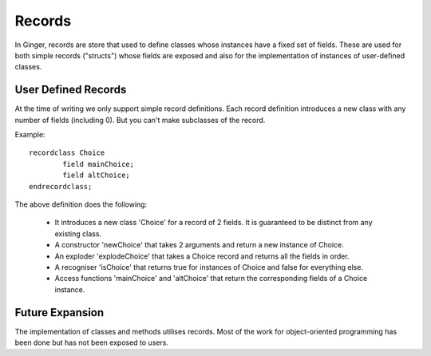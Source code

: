 Records
=======
In Ginger, records are store that used to define classes whose instances have a fixed set of fields. These are used for both simple records ("structs") whose fields are exposed and also for the implementation of instances of user-defined classes.

User Defined Records
--------------------
At the time of writing we only support simple record definitions. Each record definition introduces a new class with any number of fields (including 0). But you can't make subclasses of the record.

Example::

	recordclass Choice 
		field mainChoice; 
		field altChoice;
	endrecordclass;

The above definition does the following:

	*	It introduces a new class 'Choice' for a record of 2 fields. 
		It is guaranteed to be distinct from any existing class.

	*	A constructor 'newChoice' that takes 2 arguments and return
		a new instance of Choice.

	* 	An exploder 'explodeChoice' that takes a Choice record and
		returns all the fields in order.

	* 	A recogniser 'isChoice' that returns true for instances of 
		Choice and false for everything else.

	*	Access functions 'mainChoice' and 'altChoice' that return the 
		corresponding fields of a Choice instance.


Future Expansion
----------------
The implementation of classes and methods utilises records. Most of the work for object-oriented programming has been done but has not been exposed to users.